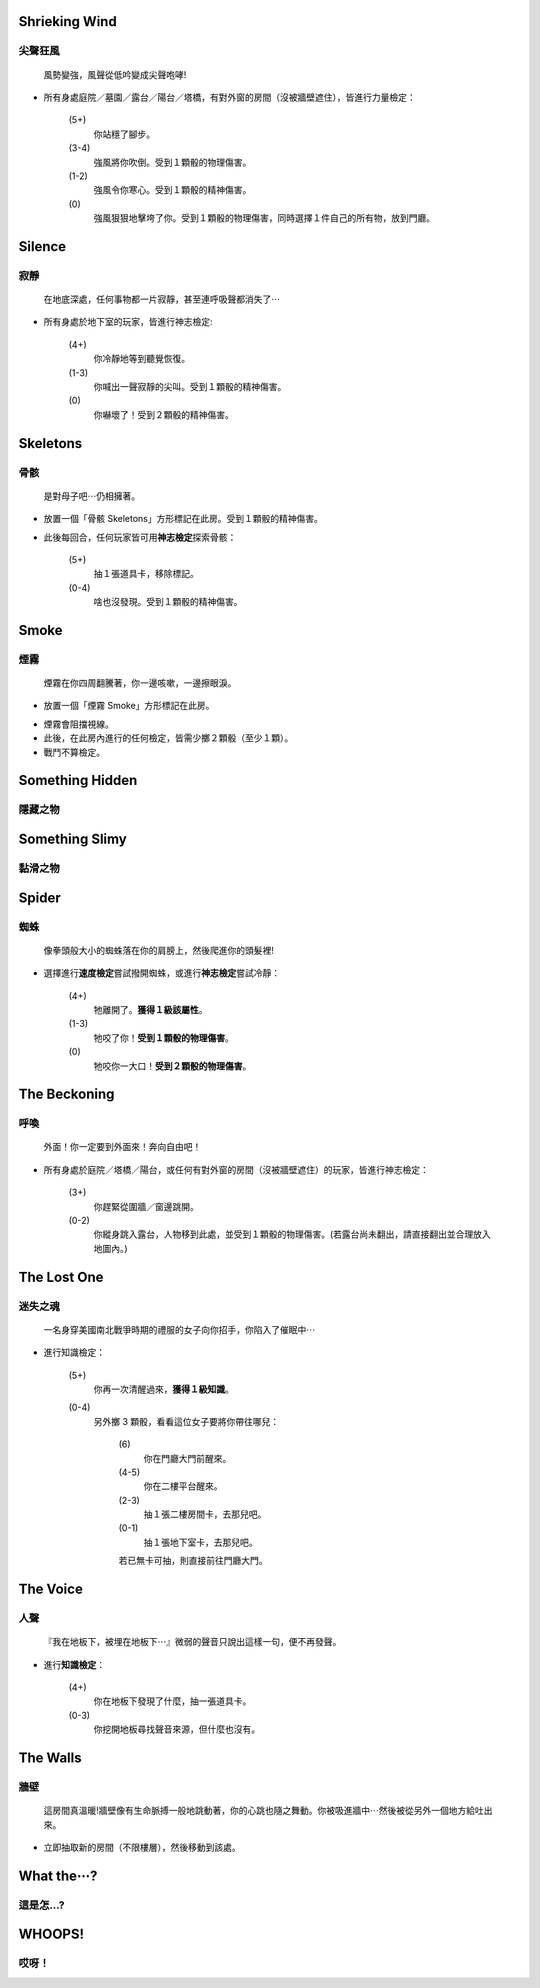 

Shrieking Wind
--------
尖聲狂風
^^^^^^^^

   風勢變強，風聲從低吟變成尖聲咆哮!

- 所有身處庭院／墓園／露台／陽台／塔橋，有對外窗的房間（沒被牆壁遮住），皆進行力量檢定：

   \(5+\)
      你站穩了腳步。
   \(3-4\)
      強風將你吹倒。受到１顆骰的物理傷害。
   \(1-2\)
      強風令你寒心。受到１顆骰的精神傷害。
   \(0\)
      強風狠狠地擊垮了你。受到１顆骰的物理傷害，同時選擇１件自己的所有物，放到門廳。

Silence
--------
寂靜
^^^^^^^^

   在地底深處，任何事物都一片寂靜，甚至連呼吸聲都消失了⋯

- 所有身處於地下室的玩家，皆進行神志檢定:

   \(4+\)
      你冷靜地等到聽覺恢復。
   \(1-3\)
      你喊出一聲寂靜的尖叫。受到１顆骰的精神傷害。
   \(0\)
      你嚇壞了！受到２顆骰的精神傷害。

Skeletons
--------
骨骸
^^^^^^^^

   是對母子吧⋯仍相擁著。

- 放置一個「骨骸 Skeletons」方形標記在此房。受到１顆骰的精神傷害。
- 此後每回合，任何玩家皆可用\ **神志檢定**\ 探索骨骸：

   \(5+\)
      抽１張道具卡，移除標記。
   \(0-4\)
      啥也沒發現。受到１顆骰的精神傷害。

Smoke
--------
煙霧
^^^^^^^^

   煙霧在你四周翻騰著，你一邊咳嗽，一邊擦眼淚。

- 放置一個「煙霧 Smoke」方形標記在此房。

* 煙霧會阻擋視線。
* 此後，在此房內進行的任何檢定，皆需少擲２顆骰（至少１顆）。
* 戰鬥不算檢定。

Something Hidden
--------
隱藏之物
^^^^^^^^

Something Slimy
--------
黏滑之物
^^^^^^^^

Spider
--------
蜘蛛
^^^^^^^^

   像拳頭般大小的蜘蛛落在你的肩膀上，然後爬進你的頭髮裡!

- 選擇進行\ **速度檢定**\ 嘗試撥開蜘蛛，或進行\ **神志檢定**\ 嘗試冷靜：

   \(4+\)
      牠離開了。**獲得１級該屬性**。
   \(1-3\)
      牠咬了你！**受到１顆骰的物理傷害**。
   \(0\)
      牠咬你一大口！**受到２顆骰的物理傷害**。

The Beckoning
--------
呼喚
^^^^^^^^

   外面！你一定要到外面來！奔向自由吧！

- 所有身處於庭院／塔橋／陽台，或任何有對外窗的房間（沒被牆壁遮住）的玩家，皆進行神志檢定：

   \(3+\)
      你趕緊從圍牆／窗邊跳開。
   \(0-2\)
      你縱身跳入露台，人物移到此處，並受到１顆骰的物理傷害。(若露台尚未翻出，請直接翻出並合理放入地圖內。)

The Lost One
--------
迷失之魂
^^^^^^^^

   一名身穿美國南北戰爭時期的禮服的女子向你招手，你陷入了催眠中⋯

- 進行知識檢定：

   \(5+\)
      你再一次清醒過來，**獲得１級知識**。
   \(0-4\)
      另外擲 3 顆骰，看看這位女子要將你帶往哪兒：

         \(6\)
            你在門廳大門前醒來。
         \(4-5\)
            你在二樓平台醒來。
         \(2-3\)
            抽１張二樓房間卡，去那兒吧。
         \(0-1\)
            抽１張地下室卡，去那兒吧。

         若已無卡可抽，則直接前往門廳大門。

The Voice
--------
人聲
^^^^^^^^

   『我在地板下，被埋在地板下⋯』微弱的聲音只說出這樣一句，便不再發聲。

- 進行\ **知識檢定**：

   \(4+\)
      你在地板下發現了什麼，抽一張道具卡。
   \(0-3\)
      你挖開地板尋找聲音來源，但什麼也沒有。

The Walls
--------
牆壁
^^^^^^^^

   這房間真溫暖!牆壁像有生命脈搏一般地跳動著，你的心跳也隨之舞動。你被吸進牆中⋯然後被從另外一個地方給吐出來。

- 立即抽取新的房間（不限樓層），然後移動到該處。

What the⋯?
--------
這是怎…?
^^^^^^^^

WHOOPS!
--------
哎呀！
^^^^^^^^
